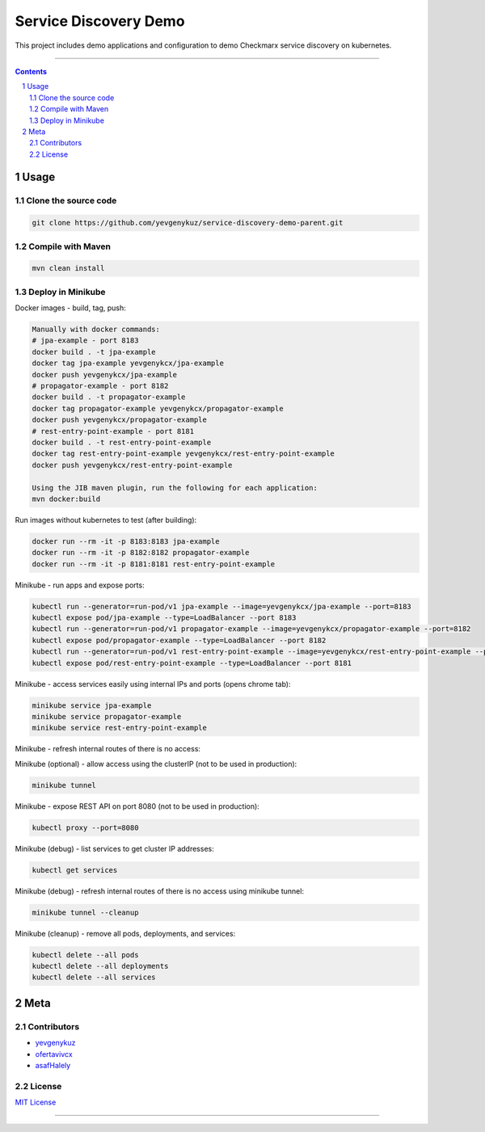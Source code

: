 Service Discovery Demo
######################

This project includes demo applications and configuration to demo Checkmarx service discovery on kubernetes.

-----

.. contents::

.. section-numbering::

Usage
=====

Clone the source code
---------------------

.. code-block:: bash

    git clone https://github.com/yevgenykuz/service-discovery-demo-parent.git

Compile with Maven
------------------

.. code-block:: bash

    mvn clean install

Deploy in Minikube
------------------

Docker images - build, tag, push:

.. code-block:: bash

    Manually with docker commands:
    # jpa-example - port 8183
    docker build . -t jpa-example
    docker tag jpa-example yevgenykcx/jpa-example
    docker push yevgenykcx/jpa-example
    # propagator-example - port 8182
    docker build . -t propagator-example
    docker tag propagator-example yevgenykcx/propagator-example
    docker push yevgenykcx/propagator-example
    # rest-entry-point-example - port 8181
    docker build . -t rest-entry-point-example
    docker tag rest-entry-point-example yevgenykcx/rest-entry-point-example
    docker push yevgenykcx/rest-entry-point-example

    Using the JIB maven plugin, run the following for each application:
    mvn docker:build

Run images without kubernetes to test (after building):

.. code-block:: bash

    docker run --rm -it -p 8183:8183 jpa-example
    docker run --rm -it -p 8182:8182 propagator-example
    docker run --rm -it -p 8181:8181 rest-entry-point-example

Minikube - run apps and expose ports:

.. code-block:: bash

    kubectl run --generator=run-pod/v1 jpa-example --image=yevgenykcx/jpa-example --port=8183
    kubectl expose pod/jpa-example --type=LoadBalancer --port 8183
    kubectl run --generator=run-pod/v1 propagator-example --image=yevgenykcx/propagator-example --port=8182
    kubectl expose pod/propagator-example --type=LoadBalancer --port 8182
    kubectl run --generator=run-pod/v1 rest-entry-point-example --image=yevgenykcx/rest-entry-point-example --port=8181
    kubectl expose pod/rest-entry-point-example --type=LoadBalancer --port 8181

Minikube - access services easily using internal IPs and ports (opens chrome tab):

.. code-block:: bash

    minikube service jpa-example
    minikube service propagator-example
    minikube service rest-entry-point-example

Minikube - refresh internal routes of there is no access:

.. code-block:: bash

Minikube (optional) - allow access using the clusterIP (not to be used in production):

.. code-block:: bash

    minikube tunnel

Minikube - expose REST API on port 8080 (not to be used in production):

.. code-block:: bash

    kubectl proxy --port=8080

Minikube (debug) - list services to get cluster IP addresses:

.. code-block:: bash

    kubectl get services

Minikube (debug) - refresh internal routes of there is no access using minikube tunnel:

.. code-block:: bash

    minikube tunnel --cleanup

Minikube (cleanup) - remove all pods, deployments, and services:

.. code-block:: bash

    kubectl delete --all pods
    kubectl delete --all deployments
    kubectl delete --all services

Meta
====

Contributors
------------

* `yevgenykuz <https://github.com/yevgenykuz>`_
* `ofertavivcx <https://github.com/ofertavivcx>`_
* `asafHalely <https://github.com/asafHalely>`_

License
-------

`MIT License <https://github.com/yevgenykuz/service-discovery-demo/blob/master/LICENSE>`_


-----
